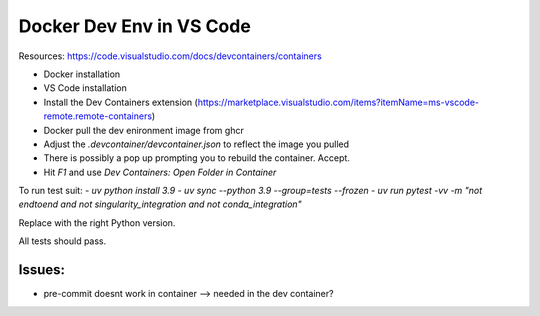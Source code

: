 .. _docker_dev_env_vsc:

Docker Dev Env in VS Code
=========================

Resources:
https://code.visualstudio.com/docs/devcontainers/containers 

- Docker installation
- VS Code installation
- Install the Dev Containers extension (https://marketplace.visualstudio.com/items?itemName=ms-vscode-remote.remote-containers)
- Docker pull the dev enironment image from ghcr 
- Adjust the `.devcontainer/devcontainer.json` to reflect the image you pulled
- There is possibly a pop up prompting you to rebuild the container. Accept. 
- Hit `F1` and use `Dev Containers: Open Folder in Container`

To run test suit:
- `uv python install 3.9`
- `uv sync --python 3.9 --group=tests --frozen`
- `uv run pytest -vv -m "not endtoend and not singularity_integration and not conda_integration"`

Replace with the right Python version.

All tests should pass. 

Issues:
-------

- pre-commit doesnt work in container --> needed in the dev container?
